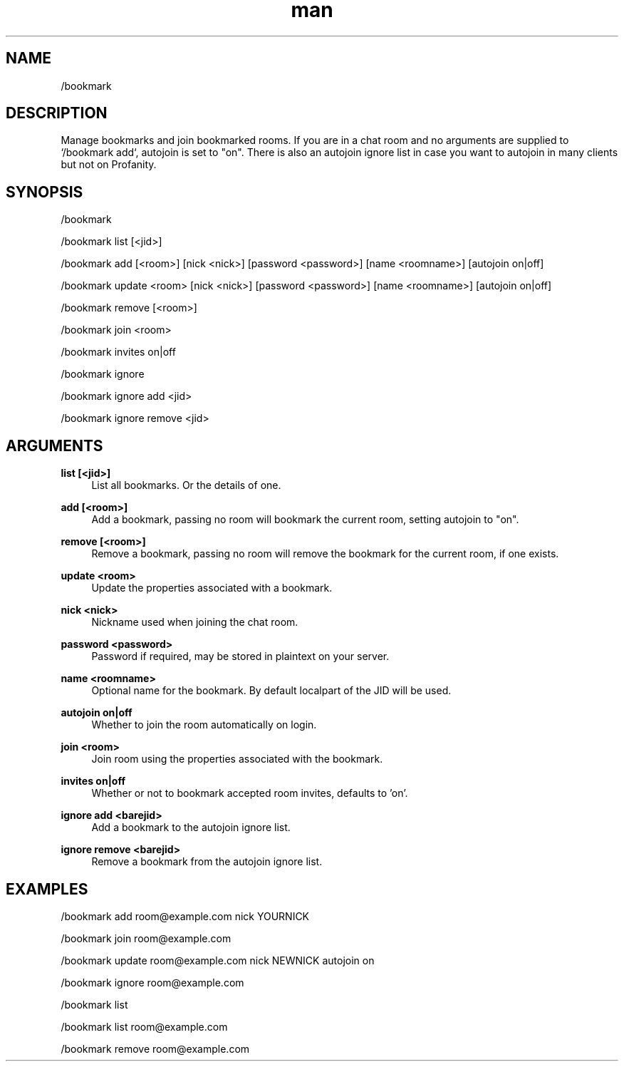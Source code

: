 .TH man 1 "2022-10-12" "0.13.0" "Profanity XMPP client"

.SH NAME
/bookmark

.SH DESCRIPTION
Manage bookmarks and join bookmarked rooms. If you are in a chat room and no arguments are supplied to `/bookmark add`, autojoin is set to "on". There is also an autojoin ignore list in case you want to autojoin in many clients but not on Profanity. 

.SH SYNOPSIS
/bookmark

.LP
/bookmark list [<jid>]

.LP
/bookmark add [<room>] [nick <nick>] [password <password>] [name <roomname>] [autojoin on|off]

.LP
/bookmark update <room> [nick <nick>] [password <password>] [name <roomname>] [autojoin on|off]

.LP
/bookmark remove [<room>]

.LP
/bookmark join <room>

.LP
/bookmark invites on|off

.LP
/bookmark ignore

.LP
/bookmark ignore add <jid>

.LP
/bookmark ignore remove <jid>

.LP

.SH ARGUMENTS
.PP
\fBlist [<jid>]\fR
.RS 4
List all bookmarks. Or the details of one.
.RE
.PP
\fBadd [<room>]\fR
.RS 4
Add a bookmark, passing no room will bookmark the current room, setting autojoin to "on".
.RE
.PP
\fBremove [<room>]\fR
.RS 4
Remove a bookmark, passing no room will remove the bookmark for the current room, if one exists.
.RE
.PP
\fBupdate <room>\fR
.RS 4
Update the properties associated with a bookmark.
.RE
.PP
\fBnick <nick>\fR
.RS 4
Nickname used when joining the chat room.
.RE
.PP
\fBpassword <password>\fR
.RS 4
Password if required, may be stored in plaintext on your server.
.RE
.PP
\fBname <roomname>\fR
.RS 4
Optional name for the bookmark. By default localpart of the JID will be used.
.RE
.PP
\fBautojoin on|off\fR
.RS 4
Whether to join the room automatically on login.
.RE
.PP
\fBjoin <room>\fR
.RS 4
Join room using the properties associated with the bookmark.
.RE
.PP
\fBinvites on|off\fR
.RS 4
Whether or not to bookmark accepted room invites, defaults to 'on'.
.RE
.PP
\fBignore add <barejid>\fR
.RS 4
Add a bookmark to the autojoin ignore list.
.RE
.PP
\fBignore remove <barejid>\fR
.RS 4
Remove a bookmark from the autojoin ignore list.
.RE

.SH EXAMPLES
/bookmark add room@example.com nick YOURNICK

.LP
/bookmark join room@example.com

.LP
/bookmark update room@example.com nick NEWNICK autojoin on

.LP
/bookmark ignore room@example.com

.LP
/bookmark list

.LP
/bookmark list room@example.com

.LP
/bookmark remove room@example.com

.LP
